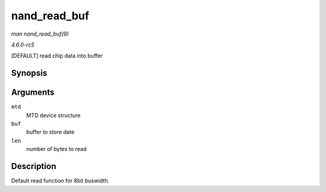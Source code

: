 .. -*- coding: utf-8; mode: rst -*-

.. _API-nand-read-buf:

=============
nand_read_buf
=============

*man nand_read_buf(9)*

*4.6.0-rc5*

[DEFAULT] read chip data into buffer


Synopsis
========

.. c:function:: void nand_read_buf( struct mtd_info * mtd, uint8_t * buf, int len )

Arguments
=========

``mtd``
    MTD device structure

``buf``
    buffer to store date

``len``
    number of bytes to read


Description
===========

Default read function for 8bit buswidth.


.. ------------------------------------------------------------------------------
.. This file was automatically converted from DocBook-XML with the dbxml
.. library (https://github.com/return42/sphkerneldoc). The origin XML comes
.. from the linux kernel, refer to:
..
.. * https://github.com/torvalds/linux/tree/master/Documentation/DocBook
.. ------------------------------------------------------------------------------
